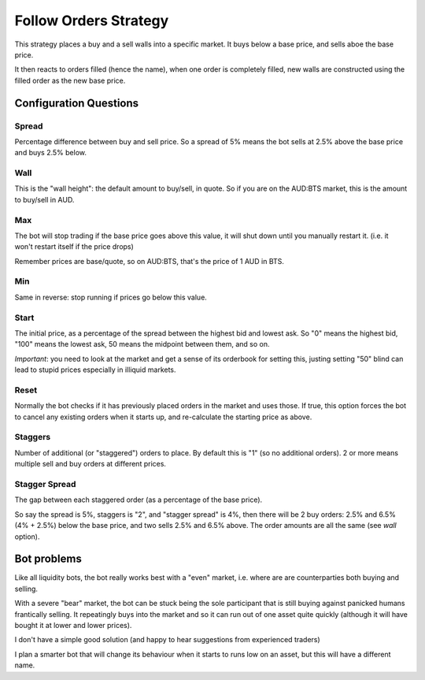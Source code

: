 **********************
Follow Orders Strategy
**********************

This strategy places a buy and a sell walls into a specific market.
It buys below a base price, and sells aboe the base price.

It then reacts to orders filled (hence the name), when one order is
completely filled, new walls are constructed using the filled order
as the new base price.

Configuration Questions
=======================

Spread
------

Percentage difference between buy and sell price. So a spread of 5% means the bot sells at 2.5%
above the base price and buys 2.5% below.

Wall
----

This is the "wall height": the default amount to buy/sell, in quote. So if you are on the AUD:BTS
market, this is the amount to buy/sell in AUD.

Max
---

The bot will stop trading if the base price goes above this value, it will shut down until you manually
restart it. (i.e. it won't restart itself if the price drops)

Remember prices are base/quote, so on AUD:BTS, that's the price of 1 AUD in BTS.

Min
---

Same in reverse: stop running if prices go below this value.

Start
-----

The initial price, as a percentage of the spread between the highest bid and lowest ask. So "0" means
the highest bid, "100" means the lowest ask, 50 means the midpoint between them, and so on.

*Important*: you need to look at the market and get a sense of its orderbook for setting this,
justing setting "50" blind can lead to stupid prices especially in illiquid markets.

Reset
-----

Normally the bot checks if it has previously placed orders in the market and uses those. If true,
this option forces the bot to cancel any existing orders when it starts up, and re-calculate
the starting price as above.

Staggers
--------

Number of additional (or "staggered") orders to place. By default this is "1" (so
no additional orders). 2 or more means multiple sell and buy orders at different prices.

Stagger Spread
--------------

The gap between each staggered order (as a percentage of the base price).

So say the spread is 5%, staggers is "2", and "stagger spread" is 4%, then there will be 2
buy orders: 2.5% and 6.5% (4% + 2.5%) below the base price, and two sells 2.5% and 6.5% above.
The order amounts are all the same (see `wall` option).

Bot problems
============

Like all liquidity bots, the bot really works best with a "even"
market, i.e. where are are counterparties both buying and selling.

With a severe "bear" market, the
bot can be stuck being the sole participant that is still buying against panicked humans frantically selling.
It repeatingly buys into the market and so it can
run out of one asset quite quickly (although it will have bought it at
lower and lower prices).

I don't have a simple good solution (and happy to hear suggestions from experienced traders)

I plan a smarter bot that will change its behaviour when it starts to runs low on an asset,
but this will have a different name.
